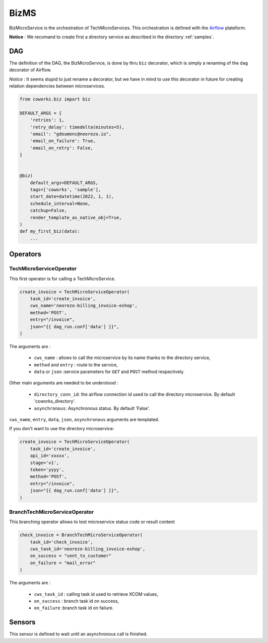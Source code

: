 .. _biz:

BizMS
=====

BizMicroService is the orchestration of TechMicroServices. This orchestration is defined with the
`Airflow <https://github.com/apache/airflow>`_ plateform.

**Notice** : We recomand to create first a directory service as described in the directory :ref:`samples`.


DAG
---

The definition of the DAG, the BizMicroService, is done by thru ``biz`` decorator, which is simply a renaming
of the ``dag`` decorator of Airflow.

*Notice* : It seems stupid to just rename a decorator, but we have in mind to use this decorator in future for
creating relation dependencies between microservices.

.. code-block:: python

    from coworks.biz import biz

    DEFAULT_ARGS = {
        'retries': 1,
        'retry_delay': timedelta(minutes=5),
        'email': "gdoumenc@neorezo.io",
        'email_on_failure': True,
        'email_on_retry': False,
    }


    @biz(
        default_args=DEFAULT_ARGS,
        tags=['coworks', 'sample'],
        start_date=datetime(2022, 1, 1),
        schedule_interval=None,
        catchup=False,
        render_template_as_native_obj=True,
    )
    def my_first_biz(data):
        ...

Operators
---------

TechMicroServiceOperator
^^^^^^^^^^^^^^^^^^^^^^^^

This first operator is for calling a TechMicroService.

.. code-block:: python

    create_invoice = TechMicroServiceOperator(
        task_id='create_invoice',
        cws_name='neorezo-billing_invoice-eshop',
        method='POST',
        entry="/invoice",
        json="{{ dag_run.conf['data'] }}",
    )

The arguments are :

 * ``cws_name`` : allows to call the microservice by its name thanks to the directory service,
 * ``method`` and ``entry`` : route to the service,
 * ``data`` or ``json`` :service parameters for ``GET`` and ``POST`` method respectively.


Other main arguments are needed to be understood :

 * ``directory_conn_id``: the airflow connection id used to call the directory microservice. By default 'coworks_directory'.
 * ``asynchronous``: Asynchronous status. By default 'False'.

``cws_name``, ``entry``, ``data``, ``json``, ``asynchronous`` arguments are templated.

If you don't want to use the directory microservice:

.. code-block:: python

    create_invoice = TechMicroServiceOperator(
        task_id='create_invoice',
        api_id='xxxxx',
        stage='v1',
        token='yyyy',
        method='POST',
        entry="/invoice",
        json="{{ dag_run.conf['data'] }}",
    )

BranchTechMicroServiceOperator
^^^^^^^^^^^^^^^^^^^^^^^^^^^^^^

This branching operator allows to test microservice status code or result content


.. code-block:: python

    check_invoice = BranchTechMicroServiceOperator(
        task_id='check_invoice',
        cws_task_id='neorezo-billing_invoice-eshop',
        on_success = "sent_to_customer"
        on_failure = "mail_error"
    )

The arguments are :

 * ``cws_task_id`` : calling task id used to retrieve XCOM values,
 * ``on_success`` : branch task id on success,
 * ``on_failure`` :branch task id on failure.


Sensors
-------

This sensor is defined to wait until an asynchronous call is finished.


